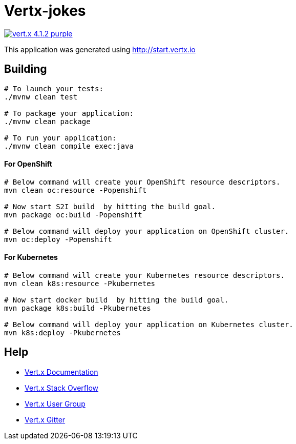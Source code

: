 = Vertx-jokes

image:https://img.shields.io/badge/vert.x-4.1.2-purple.svg[link="https://vertx.io"]

This application was generated using http://start.vertx.io

== Building

```
# To launch your tests:
./mvnw clean test

# To package your application:
./mvnw clean package

# To run your application:
./mvnw clean compile exec:java
```


#### For OpenShift

```
# Below command will create your OpenShift resource descriptors.
mvn clean oc:resource -Popenshift

# Now start S2I build  by hitting the build goal.
mvn package oc:build -Popenshift

# Below command will deploy your application on OpenShift cluster.
mvn oc:deploy -Popenshift
```

#### For Kubernetes

```
# Below command will create your Kubernetes resource descriptors.
mvn clean k8s:resource -Pkubernetes

# Now start docker build  by hitting the build goal.
mvn package k8s:build -Pkubernetes

# Below command will deploy your application on Kubernetes cluster.
mvn k8s:deploy -Pkubernetes
```


== Help

* https://vertx.io/docs/[Vert.x Documentation]
* https://stackoverflow.com/questions/tagged/vert.x?sort=newest&pageSize=15[Vert.x Stack Overflow]
* https://groups.google.com/forum/?fromgroups#!forum/vertx[Vert.x User Group]
* https://gitter.im/eclipse-vertx/vertx-users[Vert.x Gitter]


